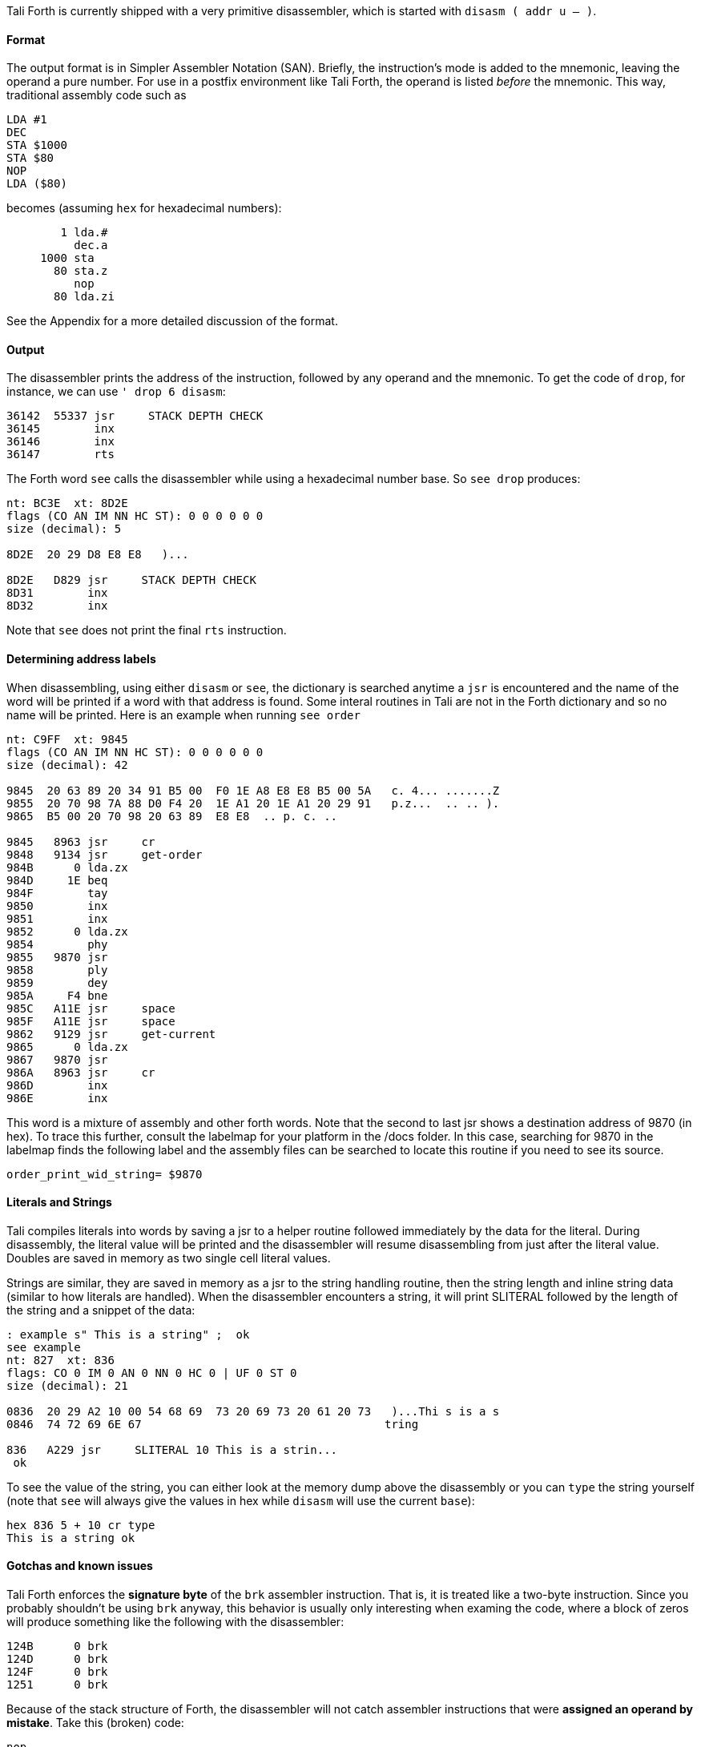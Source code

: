 Tali Forth is currently shipped with a very primitive disassembler, which is
started with `disasm ( addr u -- )`.

==== Format

The output format is in Simpler Assembler Notation (SAN). Briefly, the
instruction's mode is added to the mnemonic, leaving the operand a pure number.
For use in a postfix environment like Tali Forth, the operand is listed _before_
the mnemonic. This way, traditional assembly code such as

----
LDA #1
DEC
STA $1000
STA $80
NOP
LDA ($80)
----

becomes (assuming `hex` for hexadecimal numbers):

----
        1 lda.#
          dec.a
     1000 sta
       80 sta.z
          nop
       80 lda.zi
----

See the Appendix for a more detailed discussion of the format.


==== Output

The disassembler prints the address of the instruction, followed by any operand
and the mnemonic. To get the code of `drop`, for instance, we can use
`' drop 6 disasm`:

----
36142  55337 jsr     STACK DEPTH CHECK
36145        inx
36146        inx
36147        rts
----

The Forth word `see` calls the disassembler while using a hexadecimal number
base. So `see drop` produces:

----
nt: BC3E  xt: 8D2E
flags (CO AN IM NN HC ST): 0 0 0 0 0 0
size (decimal): 5

8D2E  20 29 D8 E8 E8   )...

8D2E   D829 jsr     STACK DEPTH CHECK
8D31        inx
8D32        inx
----

Note that `see` does not print the final `rts` instruction.

==== Determining address labels

When disassembling, using either `disasm` or `see`, the dictionary is searched
anytime a `jsr` is encountered and the name of the word will be printed if a
word with that address is found.  Some interal routines in Tali are not in the
Forth dictionary and so no name will be printed.  Here is an example when running
`see order`

----
nt: C9FF  xt: 9845
flags (CO AN IM NN HC ST): 0 0 0 0 0 0
size (decimal): 42

9845  20 63 89 20 34 91 B5 00  F0 1E A8 E8 E8 B5 00 5A   c. 4... .......Z
9855  20 70 98 7A 88 D0 F4 20  1E A1 20 1E A1 20 29 91   p.z...  .. .. ).
9865  B5 00 20 70 98 20 63 89  E8 E8  .. p. c. ..

9845   8963 jsr     cr
9848   9134 jsr     get-order
984B      0 lda.zx
984D     1E beq
984F        tay
9850        inx
9851        inx
9852      0 lda.zx
9854        phy
9855   9870 jsr
9858        ply
9859        dey
985A     F4 bne
985C   A11E jsr     space
985F   A11E jsr     space
9862   9129 jsr     get-current
9865      0 lda.zx
9867   9870 jsr
986A   8963 jsr     cr
986D        inx
986E        inx
----

This word is a mixture of assembly and other forth words.  Note that the second
to last jsr shows a destination address of 9870 (in hex).  To trace this
further, consult the labelmap for your platform in the /docs folder.  In this
case, searching for 9870 in the labelmap finds the following label and the
assembly files can be searched to locate this routine if you need to see its
source.

----
order_print_wid_string= $9870
----

==== Literals and Strings

Tali compiles literals into words by saving a jsr to a helper
routine followed immediately by the data for the literal.  During
disassembly, the literal value will be printed and the disassembler will resume
disassembling from just after the literal value.  Doubles are saved in memory as
two single cell literal values.

Strings are similar, they are saved in memory as a jsr to the string handling routine,
then the string length and inline string data (similar to how literals are
handled).  When the disassembler encounters a string, it will print SLITERAL
followed by the length of the string and a snippet of the data:
----
: example s" This is a string" ;  ok
see example
nt: 827  xt: 836
flags: CO 0 IM 0 AN 0 NN 0 HC 0 | UF 0 ST 0
size (decimal): 21

0836  20 29 A2 10 00 54 68 69  73 20 69 73 20 61 20 73   )...Thi s is a s
0846  74 72 69 6E 67                                    tring

836   A229 jsr     SLITERAL 10 This is a strin...
 ok
----
To see the value of the string, you can either look at the memory dump above the
disassembly or you can `type` the string yourself (note that `see` will always
give the values in hex while `disasm` will use the current `base`):
----
hex 836 5 + 10 cr type
This is a string ok
----

==== Gotchas and known issues

Tali Forth enforces the *signature byte* of the `brk` assembler instruction.
That is, it is treated like a two-byte instruction. Since you probably shouldn't be
using `brk` anyway, this behavior is usually only interesting when examing the
code, where a block of zeros will produce something like the following with the
disassembler:

----
124B      0 brk
124D      0 brk
124F      0 brk
1251      0 brk
----

Because of the stack structure of Forth, the disassembler will not catch
assembler instructions that were *assigned an operand by mistake*. Take this
(broken) code:

----
nop
10 dex  <1>
nop
rts
----
<1> Error: DEX does not take an operand!

The disassembler will output this code (addresses might vary):
----
4661        nop
4662        dex  <1>
4663        nop
4664        rts
----
<1> Incorrect operand for DEX was silently ignored

The 10 we had passed as an operand are still on the stack, as `.s` will show. A
`dump` of the code will show that the number was ignored, leading to code that
will actually run correctly (again, addresses will vary):

----
1235  EA CA EA 60
----

These mistakes can surface further downstream when the incorrect value on the
Data Stack causes problems.

